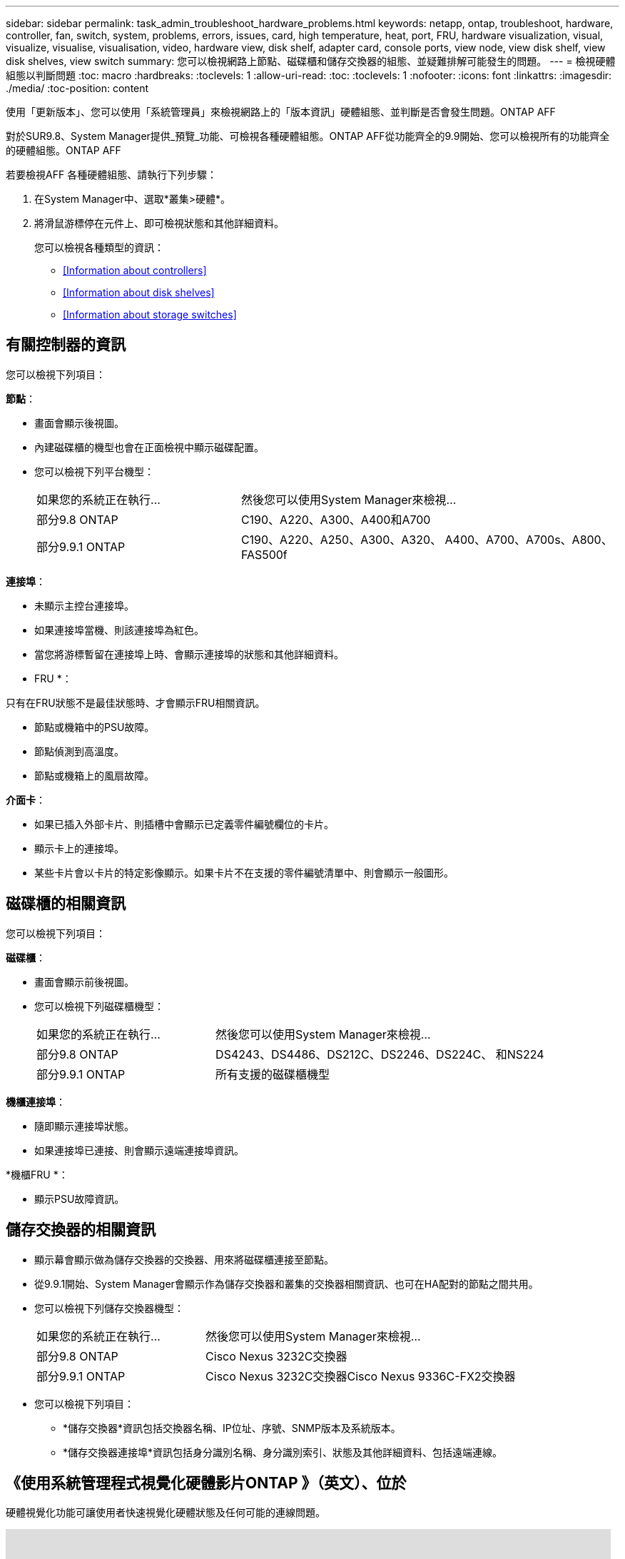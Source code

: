 ---
sidebar: sidebar 
permalink: task_admin_troubleshoot_hardware_problems.html 
keywords: netapp, ontap, troubleshoot, hardware, controller, fan, switch, system, problems, errors, issues, card, high temperature, heat, port, FRU, hardware visualization, visual, visualize, visualise, visualisation, video, hardware view, disk shelf, adapter card, console ports, view node, view disk shelf, view disk shelves, view switch 
summary: 您可以檢視網路上節點、磁碟櫃和儲存交換器的組態、並疑難排解可能發生的問題。 
---
= 檢視硬體組態以判斷問題
:toc: macro
:hardbreaks:
:toclevels: 1
:allow-uri-read: 
:toc: 
:toclevels: 1
:nofooter: 
:icons: font
:linkattrs: 
:imagesdir: ./media/
:toc-position: content


[role="lead"]
使用「更新版本」、您可以使用「系統管理員」來檢視網路上的「版本資訊」硬體組態、並判斷是否會發生問題。ONTAP AFF

對於SUR9.8、System Manager提供_預覽_功能、可檢視各種硬體組態。ONTAP AFF從功能齊全的9.9開始、您可以檢視所有的功能齊全的硬體組態。ONTAP AFF

若要檢視AFF 各種硬體組態、請執行下列步驟：

. 在System Manager中、選取*叢集>硬體*。
. 將滑鼠游標停在元件上、即可檢視狀態和其他詳細資料。
+
您可以檢視各種類型的資訊：

+
** <<Information about controllers>>
** <<Information about disk shelves>>
** <<Information about storage switches>>






== 有關控制器的資訊

您可以檢視下列項目：

*節點*：

* 畫面會顯示後視圖。
* 內建磁碟櫃的機型也會在正面檢視中顯示磁碟配置。
* 您可以檢視下列平台機型：
+
[cols="35,65"]
|===


| 如果您的系統正在執行... | 然後您可以使用System Manager來檢視... 


| 部分9.8 ONTAP | C190、A220、A300、A400和A700 


| 部分9.9.1 ONTAP | C190、A220、A250、A300、A320、 A400、A700、A700s、A800、FAS500f 
|===


*連接埠*：

* 未顯示主控台連接埠。
* 如果連接埠當機、則該連接埠為紅色。
* 當您將游標暫留在連接埠上時、會顯示連接埠的狀態和其他詳細資料。


* FRU *：

只有在FRU狀態不是最佳狀態時、才會顯示FRU相關資訊。

* 節點或機箱中的PSU故障。
* 節點偵測到高溫度。
* 節點或機箱上的風扇故障。


*介面卡*：

* 如果已插入外部卡片、則插槽中會顯示已定義零件編號欄位的卡片。
* 顯示卡上的連接埠。
* 某些卡片會以卡片的特定影像顯示。如果卡片不在支援的零件編號清單中、則會顯示一般圖形。




== 磁碟櫃的相關資訊

您可以檢視下列項目：

*磁碟櫃*：

* 畫面會顯示前後視圖。
* 您可以檢視下列磁碟櫃機型：
+
[cols="35,65"]
|===


| 如果您的系統正在執行... | 然後您可以使用System Manager來檢視... 


| 部分9.8 ONTAP | DS4243、DS4486、DS212C、DS2246、DS224C、 和NS224 


| 部分9.9.1 ONTAP | 所有支援的磁碟櫃機型 
|===


*機櫃連接埠*：

* 隨即顯示連接埠狀態。
* 如果連接埠已連接、則會顯示遠端連接埠資訊。


*機櫃FRU *：

* 顯示PSU故障資訊。




== 儲存交換器的相關資訊

* 顯示幕會顯示做為儲存交換器的交換器、用來將磁碟櫃連接至節點。
* 從9.9.1開始、System Manager會顯示作為儲存交換器和叢集的交換器相關資訊、也可在HA配對的節點之間共用。
* 您可以檢視下列儲存交換器機型：
+
[cols="35,65"]
|===


| 如果您的系統正在執行... | 然後您可以使用System Manager來檢視... 


| 部分9.8 ONTAP | Cisco Nexus 3232C交換器 


| 部分9.9.1 ONTAP | Cisco Nexus 3232C交換器Cisco Nexus 9336C-FX2交換器 
|===
* 您可以檢視下列項目：
+
** *儲存交換器*資訊包括交換器名稱、IP位址、序號、SNMP版本及系統版本。
** *儲存交換器連接埠*資訊包括身分識別名稱、身分識別索引、狀態及其他詳細資料、包括遠端連線。






== 《使用系統管理程式視覺化硬體影片ONTAP 》（英文）、位於

硬體視覺化功能可讓使用者快速視覺化硬體狀態及任何可能的連線問題。

video::Jdf5dxSQsDY[youtube, width=848,height=480]